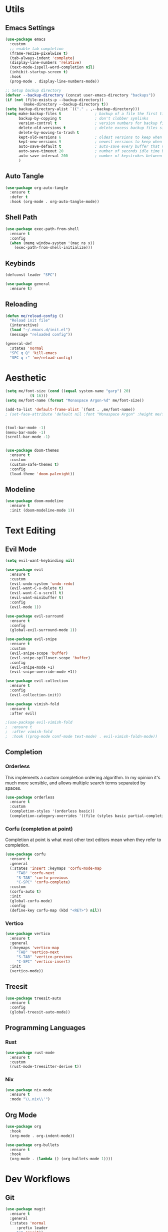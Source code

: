 #+PROPERTY: header-args:emacs-lisp :tangle init.el
#+auto_tangle: t

* Utils

** Emacs Settings

#+begin_src emacs-lisp
    (use-package emacs
      :custom
      ;; enable tab completion
      (frame-resize-pixelwise t)
      (tab-always-indent 'complete)
      (display-line-numbers 'relative)
      (text-mode-ispell-word-completion nil)
      (inhibit-startup-screen t)
      :hook
      (prog-mode . display-line-numbers-mode))

    ;; Setup backup directory
    (defvar --backup-directory (concat user-emacs-directory "backups"))
    (if (not (file-exists-p --backup-directory))
            (make-directory --backup-directory t))
    (setq backup-directory-alist `(("." . ,--backup-directory)))
    (setq make-backup-files t               ; backup of a file the first time it is saved.
          backup-by-copying t               ; don't clobber symlinks
          version-control t                 ; version numbers for backup files
          delete-old-versions t             ; delete excess backup files silently
          delete-by-moving-to-trash t
          kept-old-versions 6               ; oldest versions to keep when a new numbered backup is made (default: 2)
          kept-new-versions 9               ; newest versions to keep when a new numbered backup is made (default: 2)
          auto-save-default t               ; auto-save every buffer that visits a file
          auto-save-timeout 20              ; number of seconds idle time before auto-save (default: 30)
          auto-save-interval 200            ; number of keystrokes between auto-saves (default: 300)
          )
#+end_src

** Auto Tangle

#+begin_src emacs-lisp
  (use-package org-auto-tangle
    :ensure t
    :defer t
    :hook (org-mode . org-auto-tangle-mode))
#+end_src

** Shell Path

#+begin_src emacs-lisp
  (use-package exec-path-from-shell
    :ensure t
    :config
    (when (memq window-system '(mac ns x))
      (exec-path-from-shell-initialize)))
#+end_src

** Keybinds

#+begin_src emacs-lisp
  (defconst leader "SPC")

  (use-package general
    :ensure t)
#+end_src

** Reloading

#+begin_src emacs-lisp
  (defun me/reload-config ()
    "Reload init file"
    (interactive)
    (load "~/.emacs.d/init.el")
    (message "reloaded config"))

  (general-def
    :states 'normal
    "SPC q Q" 'kill-emacs
    "SPC q r" 'me/reload-config)
#+end_src

* Aesthetic

#+begin_src emacs-lisp
  (setq me/font-size (cond ((equal system-name "garp") 20)
  			 (t 16)))
  (setq me/font-name (format "Monaspace Argon-%d" me/font-size))

  (add-to-list 'default-frame-alist `(font . ,me/font-name))
  ; (set-face-attribute 'default nil :font "Monaspace Argon" :height me/font-size)


  (tool-bar-mode -1)
  (menu-bar-mode -1)
  (scroll-bar-mode -1)


  (use-package doom-themes
    :ensure t
    :custom
    (custom-safe-themes t)
    :config
    (load-theme 'doom-palenight))
#+end_src

** Modeline

#+begin_src emacs-lisp
  (use-package doom-modeline
    :ensure t
    :init (doom-modeline-mode 1))
#+end_src

* Text Editing

** Evil Mode

#+begin_src emacs-lisp
  (setq evil-want-keybinding nil)

  (use-package evil
    :ensure t
    :custom
    (evil-undo-system 'undo-redo)
    (evil-want-C-u-delete t)
    (evil-want-C-u-scroll t)
    (evil-want-minibuffer t)
    :config
    (evil-mode 1))

  (use-package evil-surround
    :ensure t
    :config
    (global-evil-surround-mode 1))

  (use-package evil-snipe
    :ensure t
    :custom
    (evil-snipe-scope 'buffer)
    (evil-snipe-spillover-scope 'buffer)
    :config
    (evil-snipe-mode +1)
    (evil-snipe-override-mode +1))

  (use-package evil-collection
    :ensure t
    :config
    (evil-collection-init))

  (use-package vimish-fold
    :ensure t
    :after evil)

  ;(use-package evil-vimish-fold
  ;  :ensure t
  ;  :after vimish-fold
  ;  :hook ((prog-mode conf-mode text-mode) . evil-vimish-foldn-mode))
#+end_src

** Completion

*** Orderless
This implements a custom completion ordering algorithm. In my opinion it's much more sensible, and allows multiple search terms separated by spaces.

#+begin_src emacs-lisp
  (use-package orderless
    :ensure t
    :custom
    (completion-styles '(orderless basic))
    (completion-category-overrides '((file (styles basic partial-completion)))))
#+end_src

*** Corfu (completion at point)
Completion at point is what most other text editors mean when they refer to completion.

#+begin_src emacs-lisp
  (use-package corfu
    :ensure t
    :general
    (:states 'insert :keymaps 'corfu-mode-map
  	   "TAB" 'corfu-next
  	   "S-TAB" 'corfu-previous
  	   "C-SPC" 'corfu-complete)
    :custom
    (corfu-auto t)
    :init
    (global-corfu-mode)
    :config
    (define-key corfu-map (kbd "<RET>") nil))
#+end_src

*** Vertico

#+begin_src emacs-lisp
  (use-package vertico
    :ensure t
    :general
    (:keymaps 'vertico-map
  	   "TAB" 'vertico-next
  	   "S-TAB" 'vertico-previous
  	   "C-SPC" 'vertico-insert)
    :init
    (vertico-mode))
#+end_src

** Treesit

#+begin_src emacs-lisp
  (use-package treesit-auto
    :ensure t
    :config
    (global-treesit-auto-mode))
#+end_src

** Programming Languages

*** Rust

#+begin_src emacs-lisp
  (use-package rust-mode
    :ensure t
    :custom
    (rust-mode-treesitter-derive t))
#+end_src

*** Nix

#+begin_src emacs-lisp
  (use-package nix-mode
    :ensure t
    :mode "\\.nix\\'")
#+end_src

** Org Mode

#+begin_src emacs-lisp
  (use-package org
    :hook
    (org-mode . org-indent-mode))

  (use-package org-bullets
    :ensure t
    :hook
    (org-mode . (lambda () (org-bullets-mode 1))))
#+end_src

* Dev Workflows

** Git

#+begin_src emacs-lisp
  (use-package magit
    :ensure t
    :general
    (:states 'normal
  	   :prefix leader
  	   "g" 'magit))
#+end_src

** Terminal

#+begin_src emacs-lisp
  (use-package vterm
    :ensure t)
#+end_src
